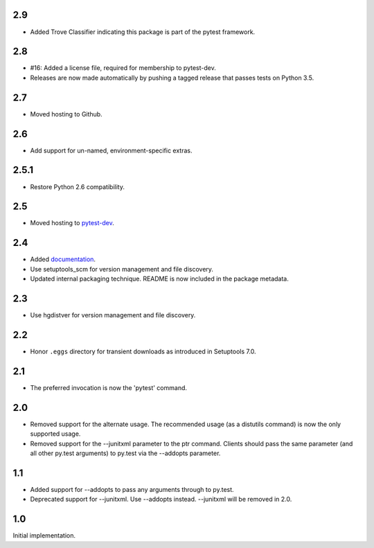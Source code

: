 2.9
~~~

* Added Trove Classifier indicating this package is part
  of the pytest framework.

2.8
~~~

* #16: Added a license file, required for membership to
  pytest-dev.
* Releases are now made automatically by pushing a
  tagged release that passes tests on Python 3.5.

2.7
~~~

* Moved hosting to Github.

2.6
~~~

* Add support for un-named, environment-specific extras.

2.5.1
~~~~~

* Restore Python 2.6 compatibility.

2.5
~~~

* Moved hosting to `pytest-dev
  <https://bitbucket.org/pytest-dev/pytest-runner>`_.

2.4
~~~

* Added `documentation <https://pythonhosted.org/pytest-runner>`_.
* Use setuptools_scm for version management and file discovery.
* Updated internal packaging technique. README is now included
  in the package metadata.

2.3
~~~

* Use hgdistver for version management and file discovery.

2.2
~~~

* Honor ``.eggs`` directory for transient downloads as introduced in Setuptools
  7.0.

2.1
~~~

* The preferred invocation is now the 'pytest' command.

2.0
~~~

* Removed support for the alternate usage. The recommended usage (as a
  distutils command) is now the only supported usage.
* Removed support for the --junitxml parameter to the ptr command. Clients
  should pass the same parameter (and all other py.test arguments) to py.test
  via the --addopts parameter.

1.1
~~~

* Added support for --addopts to pass any arguments through to py.test.
* Deprecated support for --junitxml. Use --addopts instead. --junitxml will be
  removed in 2.0.

1.0
~~~

Initial implementation.
